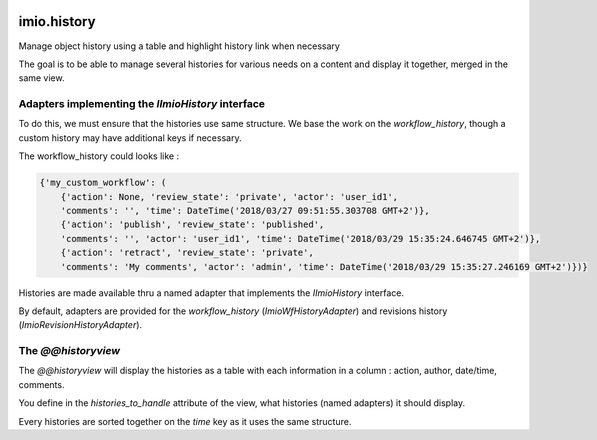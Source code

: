 .. image:: https://travis-ci.org/IMIO/imio.history.svg
    :target: https://travis-ci.org/IMIO/imio.history

.. image:: https://coveralls.io/repos/IMIO/imio.history/badge.svg
  :target: https://coveralls.io/r/IMIO/imio.history


imio.history
============

Manage object history using a table and highlight history link when necessary

The goal is to be able to manage several histories for various needs on a content and display it together, merged in the same view.

Adapters implementing the `IImioHistory` interface
--------------------------------------------------

To do this, we must ensure that the histories use same structure.  We base the work on the `workflow_history`, though a custom history may have additional keys if necessary.

The workflow_history could looks like :

.. code-block:: python

    {'my_custom_workflow': (
        {'action': None, 'review_state': 'private', 'actor': 'user_id1',
        'comments': '', 'time': DateTime('2018/03/27 09:51:55.303708 GMT+2')},
        {'action': 'publish', 'review_state': 'published', 
        'comments': '', 'actor': 'user_id1', 'time': DateTime('2018/03/29 15:35:24.646745 GMT+2')},
        {'action': 'retract', 'review_state': 'private',
        'comments': 'My comments', 'actor': 'admin', 'time': DateTime('2018/03/29 15:35:27.246169 GMT+2')})}

Histories are made available thru a named adapter that implements the `IImioHistory` interface.

By default, adapters are provided for the `workflow_history` (`ImioWfHistoryAdapter`) and revisions history (`ImioRevisionHistoryAdapter`).

The `@@historyview`
-------------------

The `@@historyview` will display the histories as a table with each information in a column : action, author, date/time, comments.

You define in the `histories_to_handle` attribute of the view, what histories (named adapters) it should display.

Every histories are sorted together on the `time` key as it uses the same structure.
